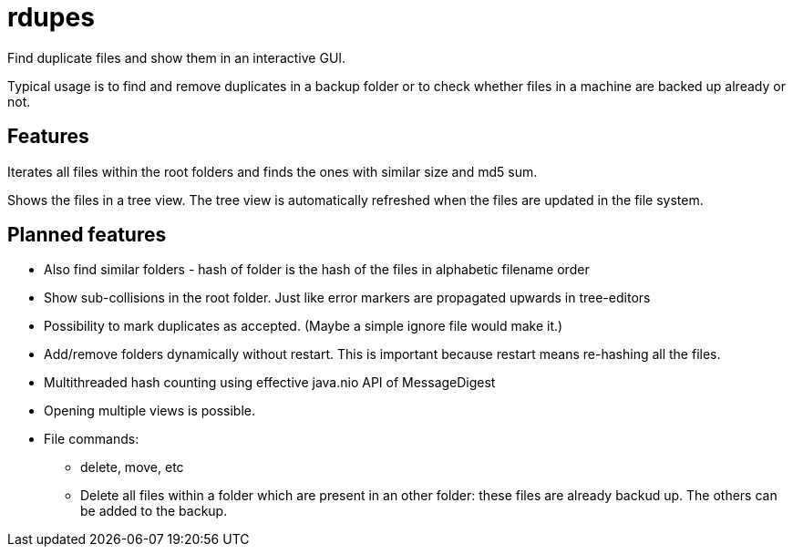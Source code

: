# rdupes

Find duplicate files and show them in an interactive GUI.

Typical usage is to find and remove duplicates in a backup folder or to check whether files in a machine are backed up already or not.

## Features

Iterates all files within the root folders and finds the ones with similar size and md5 sum.

Shows the files in a tree view. The tree view is automatically refreshed when the files are updated in the file system.

## Planned features

 * Also find similar folders - hash of folder is the hash of the files in alphabetic filename order
 * Show sub-collisions in the root folder. Just like error markers are propagated upwards in tree-editors
 * Possibility to mark duplicates as accepted. (Maybe a simple ignore file would make it.)
 * Add/remove folders dynamically without restart. This is important because restart means re-hashing all the files.
 * Multithreaded hash counting using effective java.nio API of MessageDigest
 * Opening multiple views is possible.
 * File commands:
 ** delete, move, etc
 ** Delete all files within a folder which are present in an other folder: these files are already backud up. The others can be added to the backup.


